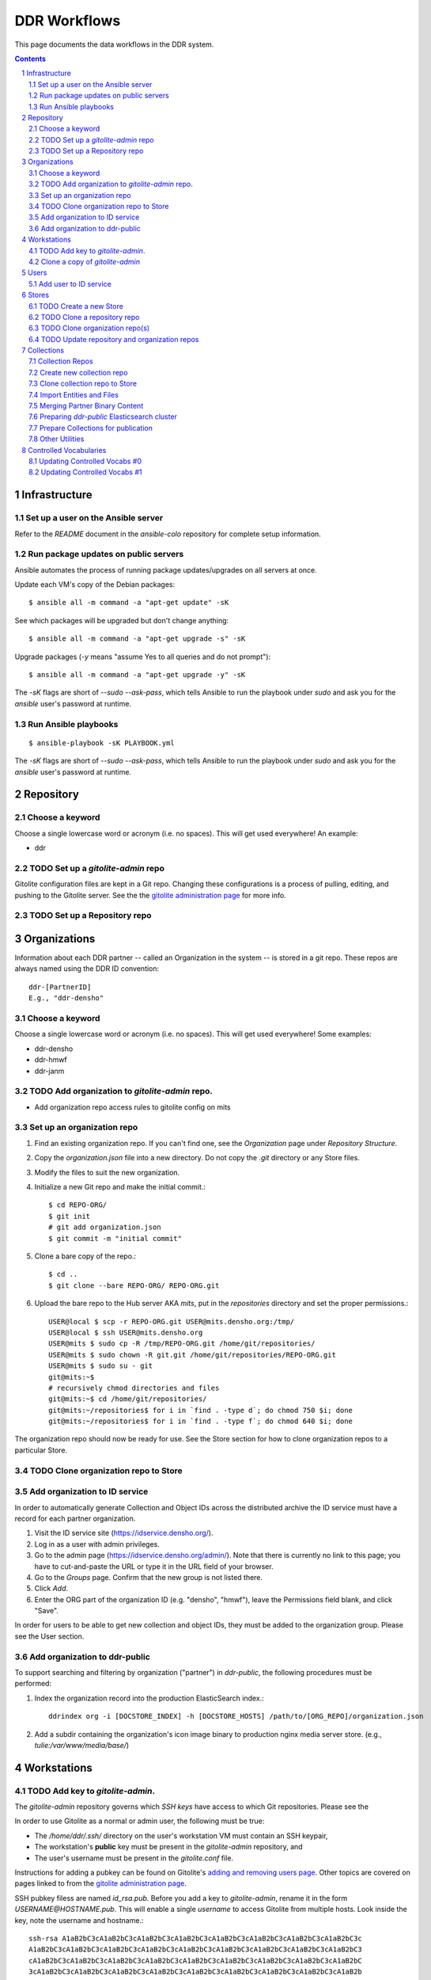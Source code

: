 .. _guide:

=========================
DDR Workflows
=========================

This page documents the data workflows in the DDR system.

.. contents::
.. section-numbering::



Infrastructure
====================


Set up a user on the Ansible server
--------------------

Refer to the `README` document in the `ansible-colo` repository for complete setup information.


Run package updates on public servers
--------------------

Ansible automates the process of running package updates/upgrades on all servers at once.

Update each VM's copy of the Debian packages::

    $ ansible all -m command -a "apt-get update" -sK

See which packages will be upgraded but don't change anything::
    
    $ ansible all -m command -a "apt-get upgrade -s" -sK

Upgrade packages (`-y` means "assume Yes to all queries and do not prompt")::
  
    $ ansible all -m command -a "apt-get upgrade -y" -sK

The `-sK` flags are short of `--sudo --ask-pass`, which tells Ansible to run the playbook under `sudo` and ask you for the `ansible` user's password at runtime.


Run Ansible playbooks
--------------------

::
   
    $ ansible-playbook -sK PLAYBOOK.yml

The `-sK` flags are short of `--sudo --ask-pass`, which tells Ansible to run the playbook under `sudo` and ask you for the `ansible` user's password at runtime.


Repository
====================


Choose a keyword
--------------------

Choose a single lowercase word or acronym (i.e. no spaces).  This will get used everywhere!  An example:

* ddr


TODO Set up a `gitolite-admin` repo
-----------------------

Gitolite configuration files are kept in a Git repo.  Changing these configurations is a process of pulling, editing, and pushing to the Gitolite server.  See the  the `gitolite administration page`_ for more info.

.. _`gitolite administration page`: http://gitolite.com/gitolite/admin.html


TODO Set up a Repository repo
-----------------------



Organizations
=======================

Information about each DDR partner -- called an Organization in the system -- is stored in a git repo. These repos are always named using the DDR ID convention::

    ddr-[PartnerID]
    E.g., "ddr-densho"

  
Choose a keyword
--------------------

Choose a single lowercase word or acronym (i.e. no spaces).  This will get used everywhere!  Some examples:

* ddr-densho
* ddr-hmwf
* ddr-janm


TODO Add organization to `gitolite-admin` repo.
-----------------------

* Add organization repo access rules to gitolite config on mits


Set up an organization repo
-----------------------

#. Find an existing organization repo.  If you can't find one, see the *Organization* page under *Repository Structure*.
#. Copy the `organization.json` file into a new directory.  Do not copy the `.git` directory or any Store files.
#. Modify the files to suit the new organization.
#. Initialize a new Git repo and make the initial commit.::
     
     $ cd REPO-ORG/
     $ git init
     # git add organization.json
     $ git commit -m "initial commit"

#. Clone a bare copy of the repo.::

     $ cd ..
     $ git clone --bare REPO-ORG/ REPO-ORG.git

#. Upload the bare repo to the Hub server AKA `mits`, put in the `repositories` directory and set the proper permissions.::

     USER@local $ scp -r REPO-ORG.git USER@mits.densho.org:/tmp/
     USER@local $ ssh USER@mits.densho.org
     USER@mits $ sudo cp -R /tmp/REPO-ORG.git /home/git/repositories/
     USER@mits $ sudo chown -R git.git /home/git/repositories/REPO-ORG.git
     USER@mits $ sudo su - git
     git@mits:~$ 
     # recursively chmod directories and files
     git@mits:~$ cd /home/git/repositories/
     git@mits:~/repositories$ for i in `find . -type d`; do chmod 750 $i; done
     git@mits:~/repositories$ for i in `find . -type f`; do chmod 640 $i; done

The organization repo should now be ready for use.  See the Store section for how to clone organization repos to a particular Store.


TODO Clone organization repo to Store
-----------------------


Add organization to ID service
-----------------------

In order to automatically generate Collection and Object IDs across the distributed archive the ID service must have a record for each partner organization.

#. Visit the ID service site (https://idservice.densho.org/).
#. Log in as a user with admin privileges.
#. Go to the admin page (https://idservice.densho.org/admin/). Note that there is currently no link to this page; you have to cut-and-paste the URL or type it in the URL field of your browser.
#. Go to the *Groups* page. Confirm that the new group is not listed there.
#. Click *Add*.
#. Enter the ORG part of the organization ID (e.g. "densho", "hmwf"), leave the Permissions field blank, and click "Save".

In order for users to be able to get new collection and object IDs, they must be added to the organization group.  Please see the User section.


Add organization to ddr-public
------------------------------

To support searching and filtering by organization ("partner") in `ddr-public`, the following procedures must be performed:

#. Index the organization record into the production ElasticSearch index.::

    ddrindex org -i [DOCSTORE_INDEX] -h [DOCSTORE_HOSTS] /path/to/[ORG_REPO]/organization.json

#. Add a subdir containing the organization's icon image binary to production nginx media server store. (e.g., `tulie:/var/www/media/base/`)


Workstations
=======================


TODO Add key to `gitolite-admin`.
--------------------

The `gitolite-admin` repository governs which *SSH keys* have access to which Git repositories.  Please see the 

In order to use Gitolite as a normal or admin user, the following must be true:

- The `/home/ddr/.ssh/` directory on the user's workstation VM must contain an SSH keypair,
- The workstation's **public** key must be present in the `gitolite-admin` repository, and
- The user's username must be present in the `gitolite.conf` file.

Instructions for adding a pubkey can be found on Gitolite's `adding and removing users page`_.  Other topics are covered on pages linked to from the `gitolite administration page`_.

.. _`adding and removing users page`: http://gitolite.com/gitolite/users.html
.. _`gitolite administration page`: http://gitolite.com/gitolite/admin.html

SSH pubkey filess are named `id_rsa.pub`.  Before you add a key to `gitolite-admin`, rename it in the form `USERNAME@HOSTNAME.pub`.  This will enable a single *username* to access Gitolite from multiple hosts.  Look inside the key, note the username and hostname.::

    ssh-rsa A1aB2bC3cA1aB2bC3cA1aB2bC3cA1aB2bC3cA1aB2bC3cA1aB2bC3cA1aB2bC3cA1aB2bC3c
    A1aB2bC3cA1aB2bC3cA1aB2bC3cA1aB2bC3cA1aB2bC3cA1aB2bC3cA1aB2bC3cA1aB2bC3cA1aB2bC3
    cA1aB2bC3cA1aB2bC3cA1aB2bC3cA1aB2bC3cA1aB2bC3cA1aB2bC3cA1aB2bC3cA1aB2bC3cA1aB2bC
    3cA1aB2bC3cA1aB2bC3cA1aB2bC3cA1aB2bC3cA1aB2bC3cA1aB2bC3cA1aB2bC3cA1aB2bC3cA1aB2b
    C3cA1aB2bC3cA1aB2bC3cA1aB2bC3cA1aB2bC3cA1aB2bC3cA1aB2bC3cA1a gjost@memex

In this example the username is `gjost` and the hostname is `memex`; the pubkey file would be renamed `gjost@memex.pub`.

The same person might want to access Gitolite from a different machine.  In this case the key might look like this::

    ssh-rsa d4e5f6DEFd4e5f6DEFd4e5f6DEFd4e5f6DEFd4e5f6DEFd4e5f6DEFd4e5f6DEFd4e5f6DEF
    d4e5f6DEFd4e5f6DEFd4e5f6DEFd4e5f6DEFd4e5f6DEFd4e5f6DEFd4e5f6DEFd4e5f6DEFd4e5f6DE
    Fd4e5f6DEFd4e5f6DEFd4e5f6DEFd4e5f6DEFd4e5f6DEFd4e5f6DEFd4e5f6DEFd4e5f6DEFd4e5f6D
    EFd4e5f6DEFd4e5f6DEFd4e5f6DEFd4e5f6DEFd4e5f6DEFd4e5f6DEFd4e5f6DEFd4e5f6DEFd4e5f6
    DEFd4e5f6DEFd4e5f6DEFd4e5f6DEFd4e5f6DEFd4e5f6DEFd4e5f6DEFd4e gjost@sangabriel

This pubkey would be named `gjost@sangabriel`.

Administration permisions for the `gitolite-admin` repository itself are granted via the `gitolite.conf` file contained within the repo.  Admin users must have `RW+` access.  In our case, this means being added to the `@admins` group.


Clone a copy of `gitolite-admin`
--------------------------------

Once your SSH pubkey has been added to `gitolite-admin` and you have been made a member of the `@admins` group, you can clone the repo using one of the following commands or a variation.  Exactly what you use depends on whether you are inside or outside a firewall, the contents of your local machine's `/etc/hosts` directory, etc.::

    git clone git@mits:gitolite-admin.git
    git clone git@192.168.0.14:gitolite-admin.git
    git clone git@partner.densho.org:gitolite-admin.git

.. note::
    Make sure you use the user `git` and not your own username.  All Gitolite-managed traffic is handled by the Gitolite user, which in this case is `git`.



Users
=======================

Every addition and change to the repository is performed by one user or another.  


Add user to ID service
--------------------

Users must be registered with and logged in to the ID service in order to request new Collection and Object IDs.  The ID service stores their real name and email address.  When they log in to the ID service, this information is remembered by the local Editor application.  Their name and email address is recorded in the `changelog` and `Git commits` or every action they perform.

#. Visit the ID service site (https://idservice.densho.org/).
#. Log in as a user with admin privileges.
#. Go to the admin page (https://idservice.densho.org/admin/). Note that there is currently no link to this page; you have to cut-and-paste the URL or type it in the URL field of your browser.
#. Go to the *Users* page. Confirm that the new user is not listed there.
#. Click *Add*.
#. Enter their Personal Info, check the box to mark them as Active, assign Staff or Superuser status as needed, and add them to the appropriate group(s).  Leave the User Permissions settings blank.  Click "Save".

NOTE: The ID service only governs the organizations to which users can add new Collection and Object IDs.  Access to Collection repositories is governed by `gitolite-admin`.




Stores
=======================


TODO Create a new Store
-----------------------

HDD
USB


TODO Clone a repository repo
-----------------------


TODO Clone organization repo(s)
-----------------------


TODO Update repository and organization repos
-----------------------



Collections
=======================


Collection Repos
-------------------------------------------

The basic content unit of the DDR system is the Collection, which is instantiated as a git repo. The git repo holds a structured directory of metadata text files as well as the git annex repo info and -- in some cases -- the annex file binary data itself. 

DDR Collection repos are always named using the DDR ID convention::

    ddr-[PartnerID]-[CollectionIDPart]
    E.g., "ddr-densho-2"


Create new collection repo
--------------------

To create a new Collection using the web editor:

#. Log in to the web editor.
#. Make sure you are logged in.
#. Make sure you have a Store mounted.
#. Go to the "Collections" list page (http://192.168.56.101/ui/collections/).
#. Click the "New Collection" button under the appropriate partner heading.
#. A new Collection will be created on the Hub server AKA `mits` and then cloned to your local Store.

Creating a new Collection using the command-line is similar, except that there is currently a bug.  Open a terminal window, SSH in to the VM.::

    $ sudo su ddr
    $ cd /var/www/media/ddr/
    $ ddr create -u USER -m MAIL \
      -t [/etc/ddr/ddr-defs/templates/ead.xml] \
      -c /var/www/media/ddr/REPO-ORG-CID/


Clone collection repo to Store
--------------------

To clone an existing Collection:

#. Log in to the web editor.
#. Make sure you are logged in.
#. Make sure you have a Store mounted.
#. Log in to your workstation VM.
#. Enter the following at the command line.::

    $ sudo su ddr
    $ cd /var/www/media/ddr/
    $ ddr clone --user USER --mail MAIL --cid REPO-ORG-CID \
      --dest /var/www/media/ddr/REPO-ORG-CID


Import Entities and Files
--------------------

The standard method for working with the DDR is through the ddr-local web ui; however, it is also possible to create new Entities and Files using the manual batch import scripts. 

The commands are available with `ddr-cmdln` and `ddr-local` installed. Both should be on the `master` branch.

**To EXPORT objects or files:**

#. Make certain the target Collection repo is located where the VM can access it. The Collection repo must already exist!
#. Log into a command-line session as the `ddr` user and generate a blank Entities CSV file.  Replace `OBJECTTYPE` with the type of object (`entity` or `file`).  Replace paths with the correct paths to the collection repository and to the file you wish to create.::

    $ sudo su ddr
    $ ddr-export --blank OBJECTTYPE /PATH/TO/ddr-repo-name /PATH/ddr-repo-name-entities.csv

**To IMPORT objects or files:**

#. Place the CSV file in a directory that the VM can access.
#. Log into a command-line session as the `ddr` user.  Replace `OBJECTTYPE` with the type of object (`entity` or `file`).  Replace paths with the correct paths to the collection repository and to the file you wish to create.  `ddr-import` will access the ID service so replace `IDSERVICE_USER` and `IDSERVICE_PASSWORD` with valid ID service credentials.  Use the `--dryrun` flag to read the CSV file and create objects but not modify any files.::

    $ sudo su ddr
    $ ddr-import OBJECTTYPE -U IDSERVICE_USER -P IDSERVICE_PASSWORD /PATH/ddr-repo-name-entities.csv /PATH/TO/ddr-repo-name

#. The importer will print status messages for each entity create operation to the screen.

#. If you have imported objects AKA entities you need to register the IDs with the ID service so that adding new objects does not cause and ID conflict.  Replace example values as in previous steps.  Use the `--dryrun` flag to see which IDs will be created (and to see if there are any conflicts) without actually changing information on the ID service.::

    $ sudo su ddr
    $ ddr-import register -U IDSERVICE_USER -P IDSERVICE_PASSWORD /PATH/ddr-repo-name-entities.csv /PATH/TO/ddr-repo-name

#. Print help information using the `--help` flag.::

    $ sudo su ddr
    $ ddr-import --help

#. **IMPORTANT** `ddr-import` will modify and stage your files but will not actually commit them!  Remember to commit your changes once you are satisfied with your changes.::

    $ sudo su ddr
    $ cd /PATH/ddr-repo-name-entities.csv /PATH/TO/ddr-repo-name
    $ git commit -m "DESCRIBE YOUR CHANGES HERE"


Merging Partner Binary Content
-------------------------------------------
Because of the size of the binary content, it is not feasible to transfer the binary content in the git-annexes directly over the network from remote sites. When binaries are ingested into the DDR system, they are stored in a local git-annex, usually located on the workstation itself. Upon syncing the collection, other repo clones -- i.e., on mits.densho.org and in the Densho HQ, know of the existence of each binary and of their respective checksums; but in order for binary content to be preserved on the Densho infrastructure and published to the DDR public site, it must be transferred to the Seattle HQ. 

Using an ext3 or ext4 formatted, empty USB drive at the remote site:

1. Connect the USB hdd used for transfer to the local VM
2. Capture USB device in VirtualBox. Devices-->USB Devices-->[drive name]
3. Mount USB to local share. E.g.: ::

    sudo pmount /dev/sdb1 /media/usbhdd

4. Make a directory on the drive where the transfer repo(s) will reside.::

    sudo mkdir /media/usbhdd/ddr
    
5. As the ddr user, clone the desired collection repo to the USB::

    cd /media/usbhdd/ddr
    git clone git@mits.densho.org:ddr-testing-1.git

6. Create a git-annex for the usb transfer repo::

    cd /media/usbhdd/ddr/ddr-testing-1
    git annex init "usb-transfer-1"

7. Navigate to the transfer repo and add the existing collection repo as a remote::

    cd /media/nfs/gold/ddr-testing-1
    git remote add ddr-testing-local /media/ddrstore/ddr/ddr-testing-1
   
8. Pull the binary content into the transfer annex::

    git annex get .


Upon receipt of USB hdd at Densho (and after making a local backup of usb data):

1. Connect to local instance of ddr-local VM
2. Capture USB device in VirtualBox. Devices-->USB Devices-->[drive name]
3. Mount USB to local share. E.g.: ::

    sudo pmount /dev/sdb1 /media/usbhdd

4. Navigate to local collection repo and add remote on usb drive::

    cd /media/nfs/gold/ddr-testing-1
    git remote add usb-transfer-1 /media/nfs/gold/ddr-testing-1
   
5. Pull the binary content into the local annex::

    git annex get .

6. Remove the usb remote from the local repo::

    git remote rm usb-transfer-1

Preparing `ddr-public` Elasticsearch cluster
--------------------

These steps outline the process for using `ddrindex` tools to prepare an Elasticsearch cluster to hold `ddr-public` data. They are only necessary if the `ddr-public` index does not already exist, and require that the `ddr-cmdln`, `ddr-local` and `ddr-defs` repos are present, and running on the `master` branch. This procedure assumes that the `ddr-public`-compatible version of Elasticsearch is installed (currently 2.4.4), and that the cluster is already up and running.

#. Create the DDR index.  This step initializes the index and uploads mappings and facet information. Note that the ESHOST_IP and index name, `ddrpublic-production` in this case, must match the `docstore_host` and `docstore_index` vars in both the `[local]` and `[public]` sections of `/etc/ddr/ddrlocal.cfg` or the overrides in `/etc/ddr/ddrlocal-local.cfg`::
      
    $ ddrindex create --hosts http://ESHOST_IP:9200 --index ddrpublic-production

You can check if the DDR index already exists with the following command::

    $ ddrindex status --hosts http://ESHOST_IP:9200 --index ddrpublic-production

You can also delete the existing index, if you need to completely re-initialize the ES cluster for `ddr-public`::
  
    $ ddrindex destroy --hosts http://ESHOST_IP:9200 --index ddrpublic-production
    
#. Set up repository and organization documents. Before indexing any collection content, the ES index must contain 'repository' and 'organization' metadata. The 'repository' data is basic information about the `ddr-public` instance, and the 'organization' json documents describe each individual DDR partner. Partner content cannot be indexed until the the corresponding 'organization' json document is indexed. The 'organization' files can be found in the organizations' inventory repositories; the master 'repository' json is in the 'ddr' repo::
    
    $ ddrindex repo -h http://ESHOST_IP:9200 -i ddrpublic-production /PATH/TO/ddr/repository.json
    $ ddrindex org -h http://ESHOST_IP:9200 -i ddrpublic-production organization /PATH/TO/REPO-ORG/organization.json

The ES cluster is now ready to accept DDR collection data. 

Prepare Collections for publication
-------------------------------------------

The following details the procedure for publishing completed Collection repos. This is specific to the archival processes and operational environment of the DDR project at Densho. 

The commands are available with `ddr-cmdln`, `ddr-local`, and `ddr-defs` installed. All should be on the `master` branch.   

At Densho HQ, using `ddr-testing-1` example collection repo:

#. Move/copy `ddr-testing-1` from import staging to `/densho/kinkura/gold/ddr-testing-1`::

    mv /densho/drstores/ddr1/ddr-testing-1 /densho/kinkura/gold/ddr-testing-1

#. Review and approve using ddr-local webui.
#. [OPTIONAL] Run `ddr-filter`, pointing output to `/densho/kinkura/working`::

    su ddr
    cd /usr/local/src/ddr-cmdln/ddr
    ./bin/ddr-filter --keeptmp --mezzanine --access \
      --source /densho/kinkura/gold/ddr-testing-1 \
      --destdir /densho/kinkura/working

   Result::
    
    ddr@kinkura:/densho/kinkura/working# ls
    FILTER_ddr-densho-testing-1
    FILTER_ddr-densho-testing-1.log
    FILTER_ddr-densho-testing-1.sh
    
#. [OPTIONAL] Run the generated filtering script::

    sh /densho/kinkura/working/FILTER_ddr-densho-testing-1.sh | tee -a /densho/kinkura/working/FILTER_ddr-testing-1.log

#. [OPTIONAL] Move `PUBLIC_ddr-testing-1` to `/densho/kinkura/public/ddr-testing-1`::

    mv /densho/kinkura/working/PUBLIC_ddr-testing-1 /densho/kinkura/public/ddr-testing-1

#. Run `ddr-pubcopy`, pointing output to `/densho/kinkura/transfer/ddr-testing-1`::

    su ddr
    cd /usr/local/src/ddr-local/ddrlocal
    ddr-pubcopy --mezzanine --access --transcript \
       /densho/kinkura/public/ddr-testing-1 \
       /densho/kinkura/transfer

#. Transfer files from HQ to public storage.

#. Run `ddrindex` on `/densho/kinkura/public/ddr-testing-1`, targeting public ElasticSearch server in colo::

    su ddr
    cd /usr/local/src/ddr-cmdln/ddr
    ./bin/ddrindex publish -h PUBLIC_ES_SERVER:9200 --recursive -i ddrpublic-production \
      /densho/kinkura/public/ddr-testing-1 | \ 
    tee -a /densho/kinkura/working/logs/ddrindex_ddr-testing-1.log
   
   ddrindex can be run against an entire directory with `--recursive` mode selected. 
   (NOTE: The index name for ddrstage is 'stage'.)


Other Utilities
-------------------------------------

It may be necessary to clobber an entire collection and its child entities into published status. The `ddrmassupdate` script will traverse an entire collection repo and find all `collection.json` and `entity.json` files, modifying the `'status'` attribute to the value `'completed'`. As the developer has stated in the docs::

    WARNING! THIS SCRIPT IS AN EXTREMELY STUPID BLUNT INSTRUMENT!
    
To run the script::

    su root
    cd /usr/local/src/ddr-cmdln/ddr
    ./bin/ddrmassupdate -c /PATH/TO/MY/ddr-testing-1
    
Note that you *must* be `root` or have privs to write in the `/usr/local/src/ddr-cmdln/ddr` directory in order to use the script because of the default location of the logfile. Happy clobbering! 

Controlled Vocabularies
=======================

The DDR supports several controlled vocabularies that provide standard values for several attributes in collection, entity and file metadata.

Currently there are two vocabularies:

- topics
- facility

Vocabulary data resides in the following repositories:

- `git@github.com:densho/ddr-vocab <https://github.com/densho/ddr-vocab>`_
- `git@mits.densho.org:ddr.git <http://partner.densho.org/cgit/cgit.cgi/ddr>`_

See :doc:`controlled-vocabs` for more info.


Updating Controlled Vocabs #0
--------------------

Download from Google Docs: `File > Download as > Comma-separated values (.CSV)`

Edit so spreadsheet has following headers::

  - id
  - _title
  - title
  - parent_id
  - weight
  - created
  - modified
  - encyc_urls
  - description

Edit first three lines, before headers start::

  'id','topics'
  'title','Topics'
  'description','DDR Topics'

Put the .CSV file someplace where it can be read by DDR (see *clone* section of *Updating Controlled Vocabs #1*).

Generate new `$VOCAB.json` file::

  $ cd /opt/ddr-local/venv/ddrlocal
  $ source /opt/ddr-local/venv/ddrlocal/bin/activate
  $ python manage.py shell
  >>> from DDR import vocab
  >>> index = vocab.Index()
  >>> index.read('/PATH/TO/OFFICIAL-DenshoTopicsForImport - New Topics.csv')
  >>> index.write('/PATH/TO/ddr-vocab/api/0.2/topics.json')


Updating Controlled Vocabs #1
--------------------

When adding, removing, or otherwise modifying vocab files, run following in the Python console to regenerate the ancestor/sibling/children links.::

  $ cd /opt/ddr-local/venv/ddrlocal
  $ source /opt/ddr-local/venv/ddrlocal/bin/activate
  $ python manage.py shell
  >>> from DDR import vocab
  >>> index = vocab.Index()
  >>> path = '/PATH/TO/topics.json'
  >>> index.read(path)
  >>> index.write(path)

Clone the `ddr-vocab` repository, replace `$(VOCAB).json`, commit, and push to GitHub.::

  $ git clone git@github.com:densho/ddr-vocab
  $ cd ddr-vocab
  [edit api/0.2/$VOCAB.json]
  $ git add -p api/0.2/$VOCAB.json
  $ git commit
  $ git push

Clone the `ddr` repository, replace `$(VOCAB).json`, commit, and push to Gitolite server (`mits2`).::

  $ git clone git@mits.densho.org:ddr.git
  $ cd ddr
  [edit vocab/$VOCAB.json]
  $ git add -p vocab/$VOCAB.json
  $ git commit
  $ git push

Pull `ddr-vocab` repository to the workbench/vocabs API server (`schoolboy`) by running the Ansible playbook `ddrwkb`.  See "Run Ansible playbooks" section above.

Pull `ddr` repository to `ddr-public` production/stage servers by running the Ansible playbook `ddrpub`.  See "Run Ansible playbooks" section above.

Pull `ddr` repository to any ddr integration VM (i.e., `kinkura`) that will be running `ddrindex`.

Run `ddrindex` against production Elasticsearch to refresh existing facets.
